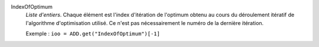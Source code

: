 .. index:: single: IndexOfOptimum

IndexOfOptimum
  *Liste d'entiers*. Chaque élément est l'index d'itération de l'optimum obtenu
  au cours du déroulement itératif de l'algorithme d'optimisation utilisé. Ce
  n'est pas nécessairement le numéro de la dernière itération.

  Exemple :
  ``ioo = ADD.get("IndexOfOptimum")[-1]``
